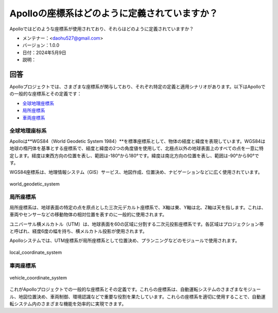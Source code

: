 Apolloの座標系はどのように定義されていますか？
==============================================

Apolloではどのような座標系が使用されており、それらはどのように定義されていますか？

-  メンテナー：<daohu527@gmail.com>
-  バージョン：1.0.0
-  日付：2024年5月9日
-  説明：

回答
------

Apolloプロジェクトでは、さまざまな座標系が関与しており、それぞれ特定の定義と適用シナリオがあります。以下はApolloでの一般的な座標系とその定義です：

-  `全球地理座標系 <#全球地理座標系>`__
-  `局所座標系 <#局所座標系>`__
-  `車両座標系 <#車両座標系>`__

全球地理座标系
~~~~~~~~~~~~~~~~

Apolloは**WGS84（World Geodetic System 1984）**を標準座標系として、物体の経度と緯度を表現しています。WGS84は地球の楕円体を基準とする座標系で、経度と緯度の2つの角度値を使用して、北極点以外の地球表面上のすべての点を一意に特定します。経度は東西方向の位置を表し、範囲は-180°から180°です。緯度は南北方向の位置を表し、範囲は-90°から90°です。

WGS84座標系は、地理情報システム（GIS）サービス、地図作成、位置決め、ナビゲーションなどに広く使用されています。

.. figure:: ../../../../images/world_geodetic_system.png
   :alt: world_geodetic_system
   :align: center

   world_geodetic_system

局所座標系
~~~~~~~~~~

局所座標系は、地球表面の特定の点を原点とした三次元デカルト座標系で、X軸は東、Y軸は北、Z軸は天を指します。これは、車両やセンサーなどの移動物体の相対位置を表すのに一般的に使用されます。

ユニバーサル横メルカトル（UTM）は、地球表面を60の区域に分割する二次元投影座標系です。各区域はプロジェクション帯と呼ばれ、経度6度の幅を持ち、横メルカトル投影が使用されます。

Apolloシステムでは、UTM座標系が局所座標系として位置決め、プランニングなどのモジュールで使用されます。

.. figure:: ../../../../images/local_coordinate_system.png
   :alt: local_coordinate_system
   :align: center

   local_coordinate_system

車両座標系
~~~~~~~~~~

.. figure:: ../../../../images/vehicle_coordinate_system.jpg
   :alt: vehicle_coordinate_system
   :align: center

   vehicle_coordinate_system

これがApolloプロジェクトでの一般的な座標系とその定義です。これらの座標系は、自動運転システムのさまざまなモジュール、地図位置決め、車両制御、環境認識などで重要な役割を果たしています。これらの座標系を適切に使用することで、自動運転システム内のさまざまな機能を効率的に実現できます。

